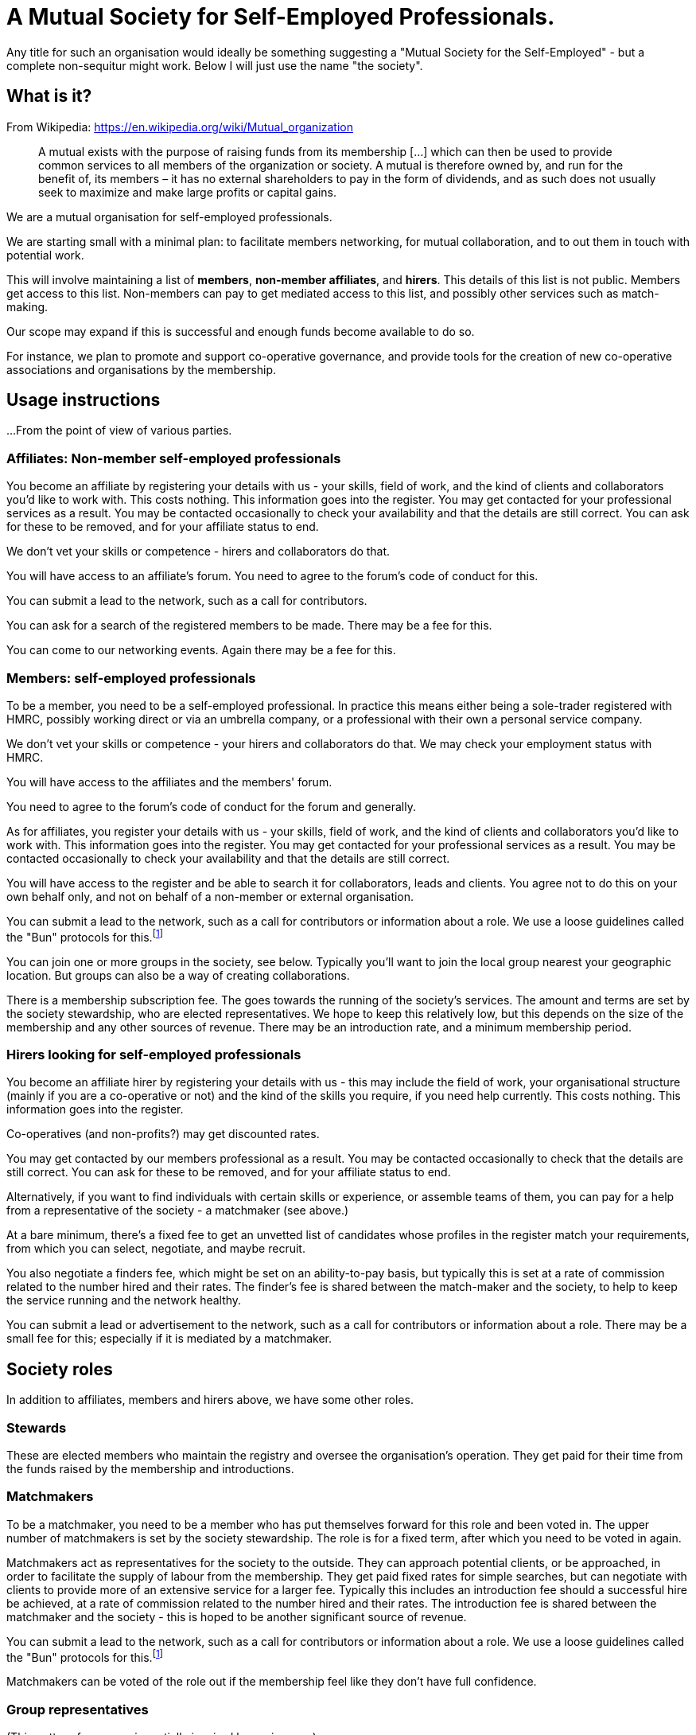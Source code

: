 
= A Mutual Society for Self-Employed Professionals.

Any title for such an organisation would ideally be something suggesting a "Mutual Society for the Self-Employed" - but a complete non-sequitur might work. Below I will just use the name "the society".

== What is it?

From Wikipedia: https://en.wikipedia.org/wiki/Mutual_organization

> A mutual exists with the purpose of raising funds from its membership [...] which can then be used to provide common services to all members of the organization or society. A mutual is therefore owned by, and run for the benefit of, its members – it has no external shareholders to pay in the form of dividends, and as such does not usually seek to maximize and make large profits or capital gains. 

We are a mutual organisation for self-employed professionals.

We are starting small with a minimal plan: to facilitate members networking, for mutual collaboration, and to out them in touch with potential work. 

This will involve maintaining a list of *members*, *non-member affiliates*, and *hirers*. This details of this list is not public. Members get access to this list. Non-members can pay to get mediated access to this list, and possibly other services such as match-making.

Our scope may expand if this is successful and enough funds become available to do so.

For instance, we plan to promote and support co-operative governance, and provide tools for the creation of new co-operative associations and organisations by the membership.

== Usage instructions

...From the point of view of various parties.

=== Affiliates: Non-member self-employed professionals

You become an affiliate by registering your details with us - your skills, field of work, and the kind of clients and collaborators you'd like to work with. This costs nothing. This information goes into the register. You may get contacted for your professional services as a result.  You may be contacted occasionally to check your availability and that the details are still correct. You can ask for these to be removed, and for your affiliate status to end.

We don't vet your skills or competence - hirers and collaborators do that.

You will have access to an affiliate's forum. You need to agree to the forum's code of conduct for this.

You can submit a lead to the network, such as a call for contributors.

You can ask for a search of the registered members to be made. There may be a fee for this.

You can come to our networking events. Again there may be a fee for this.

=== Members: self-employed professionals

To be a member, you need to be a self-employed professional. In practice this means either being a sole-trader registered with HMRC, possibly working direct or via an umbrella company, or a professional with their own a personal service company.

We don't vet your skills or competence - your hirers and collaborators do that. We may check your employment status with HMRC.

You will have access to the affiliates and the members' forum.

You need to agree to the forum's code of conduct for the forum and generally.

As for affiliates, you register your details with us - your skills, field of work, and the kind of clients and collaborators you'd like to work with. This information goes into the register. You may get contacted for your professional services as a result.  You may be contacted occasionally to check your availability and that the details are still correct.

You will have access to the register and be able to search it for collaborators, leads and clients. You agree not to do this on your own behalf only, and not on behalf of a non-member or external organisation.

You can submit a lead to the network, such as a call for contributors or information about a role. We use a loose guidelines called the "Bun" protocols for this.footnote:bunprotocol[And the "Cookie" extension. See https://dna.crisp.se/docs/bun-protocol.html]

You can join one or more groups in the society, see below. Typically you'll want to join the local group nearest your geographic location. But groups can also be a way of creating collaborations.

There is a membership subscription fee. The goes towards the running of the society's services. The amount and terms are set by the society stewardship, who are elected representatives. We hope to keep this relatively low, but this depends on the size of the membership and any other sources of revenue. There may be an introduction rate, and a minimum membership period.

=== Hirers looking for self-employed professionals

You become an affiliate hirer by registering your details with us - this may include the field of work, your organisational structure (mainly if you are a co-operative or not) and the kind of the skills you require, if you need help currently. This costs nothing. This information goes into the register.

Co-operatives (and non-profits?) may get discounted rates.

You may get contacted by our members professional as a result.  You may be contacted occasionally to check that the details are still correct. You can ask for these to be removed, and for your affiliate status to end.

Alternatively, if you want to find individuals with certain skills or experience, or assemble teams of them, you can pay for a help from a representative of the society - a matchmaker (see above.)

At a bare minimum, there's a fixed fee to get an unvetted list of candidates whose profiles in the register match your requirements, from which you can select, negotiate, and maybe recruit.

You also negotiate a finders fee, which might be set on an ability-to-pay basis, but typically this is set at a rate of commission related to the number hired and their rates. The finder's fee is shared between the match-maker and the society, to help to keep the service running and the network healthy.

You can submit a lead or advertisement to the network, such as a call for contributors or information about a role. There may be a small fee for this; especially if it is mediated by a matchmaker.

== Society roles

In addition to affiliates, members and hirers above, we have some other roles.

=== Stewards

These are elected members who maintain the registry and oversee the organisation's operation.  They get paid for their time from the funds raised by the membership and introductions.

=== Matchmakers

To be a matchmaker, you need to be a member who has put themselves forward for this role and been voted in. The upper number of matchmakers is set by the society stewardship. The role is for a fixed term, after which you need to be voted in again.

Matchmakers act as representatives for the society to the outside. They can approach potential clients, or be approached, in order to facilitate the supply of labour from the membership. They get paid fixed rates for simple searches, but can negotiate with clients to provide more of an extensive service for a larger fee. Typically this includes an introduction fee should a successful hire be achieved, at a rate of commission related to the number hired and their rates. The introduction fee is shared between the matchmaker and the society - this is hoped to be another significant source of revenue.

You can submit a lead to the network, such as a call for contributors or information about a role. We use a loose guidelines called the "Bun" protocols for this.footnote:bunprotocol[And the "Cookie" extension. See https://dna.crisp.se/docs/bun-protocol.html]

Matchmakers can be voted of the role out if the membership feel like they don't have full confidence.

=== Group representatives

(This pattern for groups is partially inspired by sociocracy.)

Members can create and join recognised groups for specific interests. A particular case we'd like to support initially are local groups.  But they might also represent other non-geographic interest groups, such as members who have certain skills, interests, or work in certain fields and industries; or those who are LGBQT+, neurodivergent, or from a particular culture or ethic group. 

Groups can also be formed by members with affinities for working with each other.  This could be useful for gathering people to work on a particular project, or who collaborate frequently.

Members can belong to more than one group.

To be represented in the society, a group needs to select some of its members to represent it in connected "circles". Typically there group should have at least two, but not more than eight in their representative circle.

There is no particular upper limit in group size, however. Note the distinction between a group and its representative "circle".

Two of the representative circle are delegated to go to meetings on behalf of the group. One should be the speaker and one the minute taker.  They needn't be the same individuals for every meeting.

The society should keep track of which members have been selected.

It seems preferable for a single member not to represent more than one group at a time, to avoid conflicts of interests, and to avoid overloading.

It follows then that to form a group you need at least two members, who (ideally) are not already representing a group.

Groups may have subgroups, if more granularity is needed. Similar guidelines apply.

Groups might use Open-Collective to manage funds; this could be especially useful for collaborative groups, and perhaps the society could act as a Open-Collective fiscal host to support this. Collaboration groups would need tools for managing contracts with clients. Successful collaborative groups could become the seed for the formation of a new organisation, that might then become a hirer.

It is hoped that these processes, and their governance, can be directly supported by the society with advice and tools, such as software, and partnerships with other organisations.

Being in a group, or being a representative of one, is not a role which is remunerated directly by the society. This is to allow the number of groups to vary freely without needing to worry about revenue depletion, as funds to pay with are limited.

Details on these rules about groups is a work in process and will in any case need some stewarding. But it is imagined that representatives would be typically elected from the group membership, for a fixed term, after which they would stand down and need to be voted in again.

The possibilities for lots of groups implies that general  meetings might become large, which may be undesirable.

== Bootstrapping the organisation

There is a bootstrap phase in which we investigate the general demand for this service amongst potential affiliates, members and hirers.

In this phase, we won't run any services - we will simply ask people for their reaction, and collect details from them - including registering their details, as if they were affiliates, but also a notional "pledge" indicating what they'd be prepared to pay as a subscription fee.  Likewise, we can collect details from potential hirers, and indications of what fees / commission they think is reasonable.

We will have a variety of scenarios and target amounts of revenue for these.  The simplest might be just to pay to incorporate and minimally run the organisation; or or to pay for the maintenance of the register (whilst possibly remaining unincorporated?)  This is a work in progress.

When we collect enough to reach one of these scenarios, we can check that the pledges still stand, and if so begin to collect fees and implement that scenario. We may need to be a declared a gap between collecting the first fees and the service coming online, as for example there may need to be a process of selecting people to fill the roles. Hopefully this gap can be minimised with planning.

If the membership grows, we can partner with other organisations to secure more services at favourable rates, such as advice, contract reviews, legal templates, dispute mediation, training, and so on. With adequate funds, there could be the potential to create bread funds or other bespoke tools and services for members.

